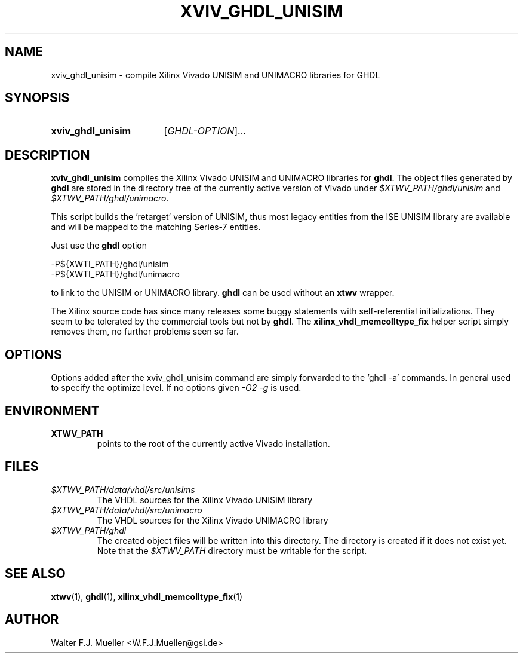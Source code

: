 .\"  -*- nroff -*-
.\"  $Id: xviv_ghdl_unisim.1 1236 2022-05-14 10:11:35Z mueller $
.\" SPDX-License-Identifier: GPL-3.0-or-later
.\" Copyright 2015-2022 by Walter F.J. Mueller <W.F.J.Mueller@gsi.de>
.\" 
.\" ------------------------------------------------------------------
.
.TH XVIV_GHDL_UNISIM 1 2016-07-02 "Retro Project" "Retro Project Manual"
.\" ------------------------------------------------------------------
.SH NAME
xviv_ghdl_unisim \- compile Xilinx Vivado UNISIM and UNIMACRO libraries for GHDL
.\" ------------------------------------------------------------------
.SH SYNOPSIS
.
.SY xviv_ghdl_unisim
.RI [ GHDL-OPTION ]...
.YS
.
.\" ------------------------------------------------------------------
.SH DESCRIPTION
\fBxviv_ghdl_unisim\fP compiles the Xilinx Vivado UNISIM and UNIMACRO 
libraries for \fBghdl\fP. The object files generated by \fBghdl\fP
are stored in the directory tree of the currently active version of
Vivado under \fI$XTWV_PATH/ghdl/unisim\fP and \fI$XTWV_PATH/ghdl/unimacro\fP.

This script builds the 'retarget' version of UNISIM, thus most legacy entities
from the ISE UNISIM library are available and will be mapped to the matching
Series-7 entities.

Just use the \fBghdl\fP option

.EX
    -P${XWTI_PATH}/ghdl/unisim
    -P${XWTI_PATH}/ghdl/unimacro
.EE

to link to the UNISIM or UNIMACRO library.
\fBghdl\fP can be used without an \fBxtwv\fP wrapper.

The Xilinx source code has since many releases some buggy statements with
self-referential initializations. They seem to be tolerated by the commercial
tools but not by \fBghdl\fP.
The \fBxilinx_vhdl_memcolltype_fix\fP
helper script simply removes them, no further problems seen so far.
.
.\" ------------------------------------------------------------------
.SH OPTIONS
Options added after the xviv_ghdl_unisim command are simply forwarded to
the 'ghdl -a' commands. In general used to specify the optimize level.
If no options given \fI-O2 -g\fP is used.
.
.\" ------------------------------------------------------------------
.SH ENVIRONMENT
.IP \fBXTWV_PATH\fP
points to the root of the currently active Vivado installation.
.
.\" ------------------------------------------------------------------
.SH FILES
.IP \fI$XTWV_PATH/data/vhdl/src/unisims\fP
The VHDL sources for the Xilinx Vivado UNISIM library
.IP \fI$XTWV_PATH/data/vhdl/src/unimacro\fP
The VHDL sources for the  Xilinx Vivado UNIMACRO library
.IP \fI$XTWV_PATH/ghdl\fP
The created object files will be written into this directory.
The directory is created if it does not exist yet.
Note that the \fI$XTWV_PATH\fP directory must be writable for the script.
.
.\" ------------------------------------------------------------------
.SH "SEE ALSO"
.BR xtwv (1),
.BR ghdl (1),
.BR xilinx_vhdl_memcolltype_fix (1)

.
.\" ------------------------------------------------------------------
.SH AUTHOR
Walter F.J. Mueller <W.F.J.Mueller@gsi.de>
